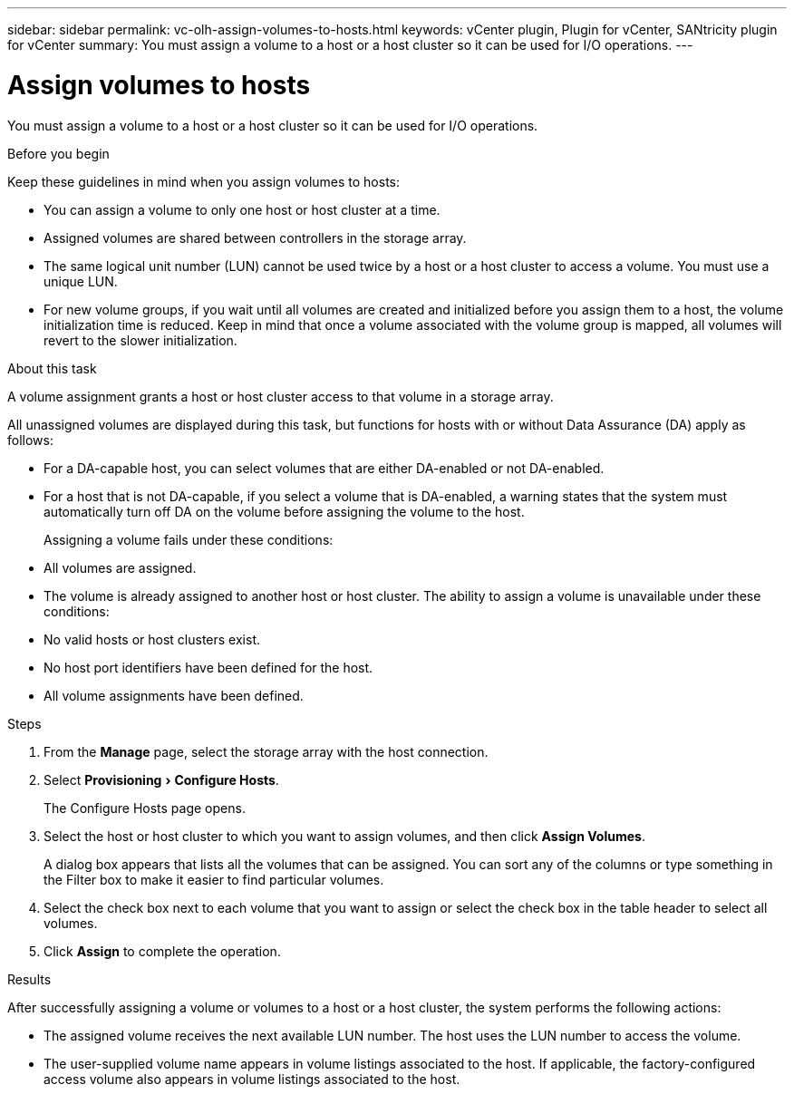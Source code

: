 ---
sidebar: sidebar
permalink: vc-olh-assign-volumes-to-hosts.html
keywords: vCenter plugin, Plugin for vCenter, SANtricity plugin for vCenter
summary: You must assign a volume to a host or a host cluster so it can be used for I/O operations.
---

= Assign volumes to hosts
:experimental:
:hardbreaks:
:nofooter:
:icons: font
:linkattrs:
:imagesdir: ./media/


[.lead]
You must assign a volume to a host or a host cluster so it can be used for I/O operations.

.Before you begin

Keep these guidelines in mind when you assign volumes to hosts:

* You can assign a volume to only one host or host cluster at a time.
* Assigned volumes are shared between controllers in the storage array.
* The same logical unit number (LUN) cannot be used twice by a host or a host cluster to access a volume. You must use a unique LUN.
* For new volume groups, if you wait until all volumes are created and initialized before you assign them to a host, the volume initialization time is reduced. Keep in mind that once a volume associated with the volume group is mapped, all volumes will revert to the slower initialization.

.About this task

A volume assignment grants a host or host cluster access to that volume in a storage array.

All unassigned volumes are displayed during this task, but functions for hosts with or without Data Assurance (DA) apply as follows:

* For a DA-capable host, you can select volumes that are either DA-enabled or not DA-enabled.
* For a host that is not DA-capable, if you select a volume that is DA-enabled, a warning states that the system must automatically turn off DA on the volume before assigning the volume to the host.
+
Assigning a volume fails under these conditions:

* All volumes are assigned.
* The volume is already assigned to another host or host cluster. The ability to assign a volume is unavailable under these conditions:

* No valid hosts or host clusters exist.
* No host port identifiers have been defined for the host.
* All volume assignments have been defined.

.Steps

. From the *Manage* page, select the storage array with the host connection.
. Select menu:Provisioning[Configure Hosts].
+
The Configure Hosts page opens.

. Select the host or host cluster to which you want to assign volumes, and then click *Assign Volumes*.
+
A dialog box appears that lists all the volumes that can be assigned. You can sort any of the columns or type something in the Filter box to make it easier to find particular volumes.

. Select the check box next to each volume that you want to assign or select the check box in the table header to select all volumes.
. Click *Assign* to complete the operation.

.Results

After successfully assigning a volume or volumes to a host or a host cluster, the system performs the following actions:

* The assigned volume receives the next available LUN number. The host uses the LUN number to access the volume.
* The user-supplied volume name appears in volume listings associated to the host. If applicable, the factory-configured access volume also appears in volume listings associated to the host.

